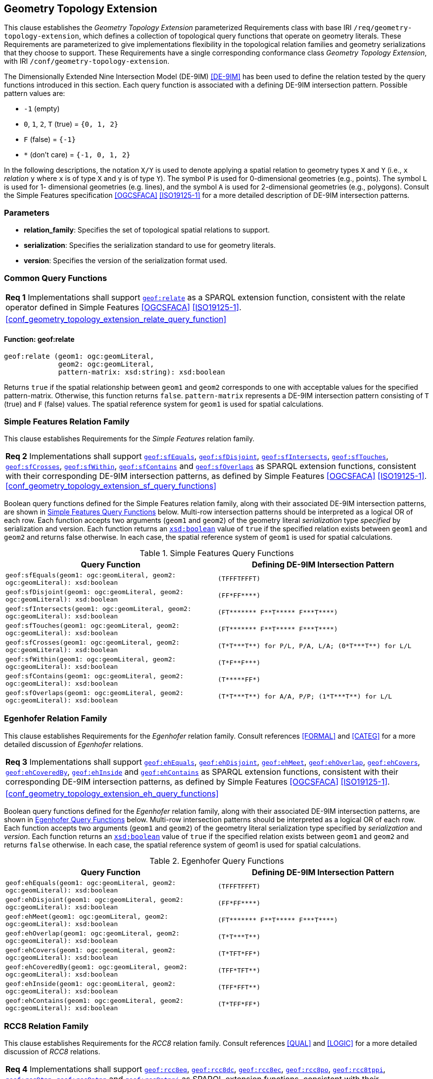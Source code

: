 [#geometry_extension]
== Geometry Topology Extension

This clause establishes the _Geometry Topology Extension_ parameterized Requirements class with base IRI `/req/geometry-topology-extension`, which defines a collection of topological query functions that operate on geometry literals. These Requirements are parameterized to give implementations flexibility in the topological relation families and geometry serializations that they choose to support. These Requirements have a single corresponding conformance class _Geometry Topology Extension_, with IRI `/conf/geometry-topology-extension`.

The Dimensionally Extended Nine Intersection Model (DE-9IM) <<DE-9IM>> has been used to define the relation tested by the query functions introduced in this section. Each query function is associated with a defining DE-9IM intersection pattern. Possible pattern values are:

* `-1` (empty)
* `0`, `1`, `2`, `T` (true) = `{0, 1, 2}`
* `F` (false) = `{-1}`
* `*` (don't care) = `{-1, 0, 1, 2}`

In the following descriptions, the notation `X/Y` is used to denote applying a spatial relation to geometry types `X` and `Y` (i.e., `x` _relation_ `y` where `x` is of type `X` and `y` is of type `Y`). The symbol `P` is used for 0-dimensional geometries (e.g., points). The symbol `L` is used for 1- dimensional geometries (e.g. lines), and the symbol `A` is used for 2-dimensional geometries (e.g., polygons). Consult the Simple Features specification <<OGCSFACA>> <<ISO19125-1>> for a more detailed description of DE-9IM intersection patterns.

=== Parameters

* **relation_family**: Specifies the set of topological spatial relations to support.  
* **serialization**: Specifies the serialization standard to use for geometry literals.  
* **version**: Specifies the version of the serialization format used. 

=== Common Query Functions

[#geof:relate]

[#req_geometry_topology_extension_relate_query_function]
|===
| *Req {counter:req}* Implementations shall support
<<Function: geof:relate, `geof:relate`>>
as a SPARQL extension function, consistent with the relate operator defined in Simple Features <<OGCSFACA>> <<ISO19125-1>>.
|<<#conf_geometry_topology_extension_relate_query_function>>
|===

==== Function: geof:relate

```
geof:relate (geom1: ogc:geomLiteral, 
             geom2: ogc:geomLiteral, 
             pattern-matrix: xsd:string): xsd:boolean
```

Returns `true` if the spatial relationship between `geom1` and `geom2` corresponds to one with acceptable values for the specified pattern-matrix. Otherwise, this function returns `false`. `pattern-matrix` represents a DE-9IM intersection pattern consisting of `T` (true) and `F` (false) values. The spatial reference system for `geom1` is used for spatial calculations.

=== Simple Features Relation Family

This clause establishes Requirements for the _Simple Features_ relation family.

[#req_geometry_topology_extension_sf_query_functions]
|===
| *Req {counter:req}* Implementations shall support 
<<geof:sfEquals, `geof:sfEquals`>>,
<<geof:sfDisjoint, `geof:sfDisjoint`>>, 
<<geof:sfIntersects, `geof:sfIntersects`>>, 
<<geof:sfTouches, `geof:sfTouches`>>, 
<<geof:sfCrosses, `geof:sfCrosses`>>, 
<<geof:sfWithin, `geof:sfWithin`>>, 
<<geof:sfContains, `geof:sfContains`>> and 
<<geof:sfOverlaps, `geof:sfOverlaps`>> 
as SPARQL extension functions, consistent with their corresponding DE-9IM intersection patterns, as defined by Simple Features <<OGCSFACA>> <<ISO19125-1>>.
<<#conf_geometry_topology_extension_sf_query_functions>>
|===

Boolean query functions defined for the Simple Features relation family, along with their associated DE-9IM intersection patterns, are shown in <<simple_features_query_functions>> below. Multi-row intersection patterns should be interpreted as a logical OR of each row. Each function accepts two arguments (`geom1` and `geom2`) of the geometry literal _serialization_ type _specified_ by serialization and version. Each function returns an http://www.w3.org/2001/XMLSchema#boolean[`xsd:boolean`] value of `true` if the specified relation exists between `geom1` and `geom2` and returns false otherwise. In each case, the spatial reference system of `geom1` is used for spatial calculations.

[#simple_features_query_functions]
.Simple Features Query Functions
|===
|Query Function | Defining DE-9IM Intersection Pattern

|[#geof:sfEquals]```geof:sfEquals(geom1: ogc:geomLiteral,
                geom2: ogc:geomLiteral): xsd:boolean``` | `+(TFFFTFFFT)+`
|[#geof:sfDisjoint]```geof:sfDisjoint(geom1: ogc:geomLiteral,
                geom2: ogc:geomLiteral): xsd:boolean``` | `+(FF*FF****)+`
|[#geof:sfIntersects]```geof:sfIntersects(geom1: ogc:geomLiteral,
                geom2: ogc:geomLiteral): xsd:boolean``` | `+(FT******* F**T***** F***T****)+`
|[#geof:sfTouches]```geof:sfTouches(geom1: ogc:geomLiteral,
                geom2: ogc:geomLiteral): xsd:boolean``` | `+(FT******* F**T***** F***T****)+`
|[#geof:sfCrosses]```geof:sfCrosses(geom1: ogc:geomLiteral,
                geom2: ogc:geomLiteral): xsd:boolean``` | `+(T*T***T**) for P/L, P/A, L/A; (0*T***T**) for L/L+`
|[#geof:sfWithin]```geof:sfWithin(geom1: ogc:geomLiteral,
                geom2: ogc:geomLiteral): xsd:boolean``` | `+(T*F**F***)+`
|[#geof:sfContains]```geof:sfContains(geom1: ogc:geomLiteral,
                geom2: ogc:geomLiteral): xsd:boolean``` | `+(T*****FF*)+`
|[#geof:sfOverlaps]```geof:sfOverlaps(geom1: ogc:geomLiteral,
                geom2: ogc:geomLiteral): xsd:boolean``` | `+(T*T***T**) for A/A, P/P; (1*T***T**) for L/L+`
|===

=== Egenhofer Relation Family 

This clause establishes Requirements for the _Egenhofer_ relation family. Consult references <<FORMAL>> and <<CATEG>> for a more detailed discussion of _Egenhofer_ relations.

[#req_geometry_topology_extension_eh_query_functions]
|===
| *Req {counter:req}* Implementations shall support 
<<geof:ehEquals, `geof:ehEquals`>>, 
<<geof:ehDisjoint, `geof:ehDisjoint`>>, 
<<geof:ehMeet, `geof:ehMeet`>>, 
<<geof:ehOverlap, `geof:ehOverlap`>>, 
<<geof:ehCovers, `geof:ehCovers`>>, 
<<geof:ehCoveredBy, `geof:ehCoveredBy`>>, 
<<geof:ehInside, `geof:ehInside`>> and 
<<geof:ehContains, `geof:ehContains`>> 
as SPARQL extension functions, consistent with their corresponding DE-9IM intersection patterns, as defined by Simple Features <<OGCSFACA>> <<ISO19125-1>>.
|<<#conf_geometry_topology_extension_eh_query_functions>>
|===

Boolean query functions defined for the _Egenhofer_ relation family, along with their associated DE-9IM intersection patterns, are shown in <<egenhofer_query_functions>> below. Multi-row intersection patterns should be interpreted as a logical OR of each row. Each function accepts two arguments (`geom1` and `geom2`) of the geometry literal serialization type specified by _serialization_ and _version_. Each function returns an http://www.w3.org/2001/XMLSchema#boolean[`xsd:boolean`] value of `true` if the specified relation exists between `geom1` and `geom2` and returns `false` otherwise. In each case, the spatial reference system of geom1 is used for spatial calculations.

[#egenhofer_query_functions]
.Egenhofer Query Functions
|===
|Query Function | Defining DE-9IM Intersection Pattern

|[#geof:ehEquals]```geof:ehEquals(geom1: ogc:geomLiteral,
                geom2: ogc:geomLiteral): xsd:boolean``` | `+(TFFFTFFFT)+`
|[#geof:ehDisjoint]```geof:ehDisjoint(geom1: ogc:geomLiteral,
                geom2: ogc:geomLiteral): xsd:boolean``` | `+(FF*FF****)+`
|[#geof:ehMeet]```geof:ehMeet(geom1: ogc:geomLiteral,
                geom2: ogc:geomLiteral): xsd:boolean``` | `+(FT******* F**T***** F***T****)+`
|[#geof:ehOverlap]```geof:ehOverlap(geom1: ogc:geomLiteral,
                geom2: ogc:geomLiteral): xsd:boolean``` | `+(T*T***T**)+`
|[#geof:ehCovers]```geof:ehCovers(geom1: ogc:geomLiteral,
                geom2: ogc:geomLiteral): xsd:boolean``` | `+(T*TFT*FF*)+`
|[#geof:ehCoveredBy]```geof:ehCoveredBy(geom1: ogc:geomLiteral,
                geom2: ogc:geomLiteral): xsd:boolean``` | `+(TFF*TFT**)+`
|[#geof:ehInside]```geof:ehInside(geom1: ogc:geomLiteral,
                geom2: ogc:geomLiteral): xsd:boolean``` | `+(TFF*FFT**)+`
|[#geof:ehContains]```geof:ehContains(geom1: ogc:geomLiteral,
                geom2: ogc:geomLiteral): xsd:boolean``` | `+(T*TFF*FF*)+`
|===

=== RCC8 Relation Family

This clause establishes Requirements for the _RCC8_ relation family. Consult references <<QUAL>> and <<LOGIC>> for a more detailed discussion of _RCC8_ relations.

[#req_geometry_topology_extension_rcc8_query_functions]
|===
| *Req {counter:req}* Implementations shall support 
<<geof:rcc8eq, `geof:rcc8eq`>>, 
<<geof:rcc8dc, `geof:rcc8dc`>>, 
<<geof:rcc8ec, `geof:rcc8ec`>>, 
<<geof:rcc8po, `geof:rcc8po`>>, 
<<geof:rcc8tppi, `geof:rcc8tppi`>>, 
<<geof:rcc8tpp, `geof:rcc8tpp`>>, 
<<geof:rcc8ntpp, `geof:rcc8ntpp`>> and 
<<geof:rcc8ntppi, `geof:rcc8ntppi`>> 
as SPARQL extension functions, consistent with their corresponding DE-9IM intersection patterns, as defined by Simple Features <<OGCSFACA>> <<ISO19125-1>>.
|<<#conf_geometry_topology_extension_rcc8_query_functions>>
|===

Boolean query functions defined for the _RCC8_ relation family, along with their associated DE-9IM intersection patterns, are shown in <<rcc8_query_functions>> below. Each function accepts two arguments (`geom1` and `geom2`) of the geometry literal serialization type specified by _serialization_ and _version_. Each function returns an http://www.w3.org/2001/XMLSchema#boolean[`xsd:boolean`] value of `true` if the specified relation exists between `geom1` and `geom2` and returns `false` otherwise. In each case, the spatial reference system of geom1 is used for spatial calculations.

[#rcc8_query_functions]
.RCC8 Query Functions
|===
|Query Function | Defining DE-9IM Intersection Pattern

|[#geof:rcc8eq]```geof:rcc8eq(geom1: ogc:geomLiteral,
                geom2: ogc:geomLiteral): xsd:boolean``` | `+(TFFFTFFFT)+`
|[#geof:rcc8dc]```geof:rcc8dc(geom1: ogc:geomLiteral,
                geom2: ogc:geomLiteral): xsd:boolean``` | `+(FFTFFTTTT)+`
|[#geof:rcc8ec]```geof:rcc8ec(geom1: ogc:geomLiteral,
                geom2: ogc:geomLiteral): xsd:boolean``` | `+(FFTFTTTTT)+`
|[#geof:rcc8po]```geof:rcc8po(geom1: ogc:geomLiteral,
                geom2: ogc:geomLiteral): xsd:boolean``` | `+(TTTTTTTTT)+`
|[#geof:rcc8tppi]```geof:rcc8tppi(geom1: ogc:geomLiteral,
                geom2: ogc:geomLiteral): xsd:boolean``` | `+(TTTFTTFFT)+`
|[#geof:rcc8tpp]```geof:rcc8tpp(geom1: ogc:geomLiteral,
                geom2: ogc:geomLiteral): xsd:boolean``` | `+(TFFTTFTTT)+`
|[#geof:rcc8ntpp]```geof:rcc8ntpp(geom1: ogc:geomLiteral,
                geom2: ogc:geomLiteral): xsd:boolean``` | `+(TFFTFFTTT)+`
|[#geof:rcc8ntppi]```geof:rcc8ntppi(geom1: ogc:geomLiteral,
                geom2: ogc:geomLiteral): xsd:boolean``` | `+(TTTFFTFFT)+`
|===
